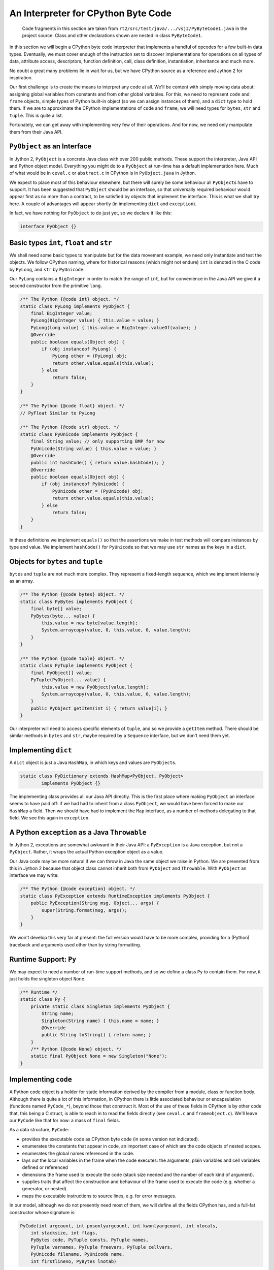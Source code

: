 ..  generated-code/interpreter-cpython-byte-code.rst

An Interpreter for CPython Byte Code
####################################

    Code fragments in this section are taken from
    ``rt2/src/test/java/.../vsj2/PyByteCode1.java``
    in the project source.
    Class and other declarations shown are nested in class ``PyByteCode1``.

In this section we will begin a CPython byte code interpreter
that implements a handful of opcodes for a few built-in data types.
Eventually,
we must cover enough of the instruction set to discover implementations for
operations on all types of data,
attribute access, descriptors,
function definition, call,
class definition, instantiation, inheritance
and much more.

No doubt a great many problems lie in wait for us,
but we have CPython source as a reference
and Jython 2 for inspiration.

Our first challenge is to create the means to interpret any code at all.
We'll be content with simply moving data about:
assigning global variables from constants and from other global variables.
For this,
we need to represent ``code`` and ``frame`` objects,
simple types of Python built-in object (so we can assign instances of them),
and a ``dict`` type to hold them.
If we are to approximate the CPython implementations of ``code`` and ``frame``,
we will need types for ``bytes``, ``str`` and ``tuple``.
This is quite a list.

Fortunately,
we can get away with implementing very few of their operations.
And for now,
we need only manipulate them from their Java API.


``PyObject`` as an Interface
****************************

In Jython 2,
``PyObject`` is a concrete Java class with over 200 public methods.
These support the interpreter, Java API and Python object model.
Everything you might do to a ``PyObject`` at run-time
has a default implementation here.
Much of what would be in ``ceval.c`` or ``abstract.c`` in CPython
is in ``PyObject.java`` in Jython.

We expect to place most of this behaviour elsewhere,
but there will surely be some behaviour all ``PyObject``\s have to support.
It has been suggested that ``PyObject`` should be an interface,
so that universally required behaviour
would appear first as no more than a contract,
to be satisfied by objects that implement the interface.
This is what we shall try here.
A couple of advantages will appear shortly
(in implementing ``dict`` and ``exception``).

In fact, we have nothing for ``PyObject`` to do just yet,
so we declare it like this:

..  code-block:: java

    interface PyObject {}



Basic types ``int``, ``float`` and ``str``
******************************************

We shall need some basic types to manipulate
but for the data movement example,
we need only instantiate and test the objects.
We follow CPython naming,
where for historical reasons
(which might not endure)
``int`` is denoted in the C code by ``PyLong``,
and ``str`` by ``PyUnicode``.

Our ``PyLong`` contains a ``BigInteger``
in order to match the range of ``int``,
but for convenience in the Java API
we give it a second constructor from the primitive ``long``.

..  code-block:: java

    /** The Python {@code int} object. */
    static class PyLong implements PyObject {
        final BigInteger value;
        PyLong(BigInteger value) { this.value = value; }
        PyLong(long value) { this.value = BigInteger.valueOf(value); }
        @Override
        public boolean equals(Object obj) {
            if (obj instanceof PyLong) {
                PyLong other = (PyLong) obj;
                return other.value.equals(this.value);
            } else
                return false;
        }
    }

    /** The Python {@code float} object. */
    // PyFloat Similar to PyLong

    /** The Python {@code str} object. */
    static class PyUnicode implements PyObject {
        final String value; // only supporting BMP for now
        PyUnicode(String value) { this.value = value; }
        @Override
        public int hashCode() { return value.hashCode(); }
        @Override
        public boolean equals(Object obj) {
            if (obj instanceof PyUnicode) {
                PyUnicode other = (PyUnicode) obj;
                return other.value.equals(this.value);
            } else
                return false;
        }
    }

In these definitions we implement ``equals()``
so that the assertions we make in test methods
will compare instances by type and value.
We implement ``hashCode()`` for ``PyUnicode``
so that we may use ``str`` names as the keys in a ``dict``.


Objects for ``bytes`` and ``tuple``
***********************************

``bytes`` and ``tuple`` are not much more complex.
They represent a fixed-length sequence,
which we implement internally as an array.

..  code-block:: java

    /** The Python {@code bytes} object. */
    static class PyBytes implements PyObject {
        final byte[] value;
        PyBytes(byte... value) {
            this.value = new byte[value.length];
            System.arraycopy(value, 0, this.value, 0, value.length);
        }
    }

    /** The Python {@code tuple} object. */
    static class PyTuple implements PyObject {
        final PyObject[] value;
        PyTuple(PyObject... value) {
            this.value = new PyObject[value.length];
            System.arraycopy(value, 0, this.value, 0, value.length);
        }
        public PyObject getItem(int i) { return value[i]; }
    }

Our interpreter will need to access specific elements of ``tuple``,
and so we provide a ``getItem`` method.
There should be similar methods in ``bytes`` and ``str``,
maybe required by a ``Sequence`` interface,
but we don't need them yet.


Implementing ``dict``
*********************

A ``dict`` object is just a Java ``HashMap``,
in which keys and values are ``PyObject``\s.

..  code-block:: java

    static class PyDictionary extends HashMap<PyObject, PyObject>
            implements PyObject {}

The implementing class provides all our Java API directly.
This is the first place where
making ``PyObject`` an interface seems to have paid off:
if we had had to inherit from a class ``PyObject``,
we would have been forced to make our ``HashMap`` a field.
Then we should have had to implement the ``Map`` interface,
as a number of methods delegating to that field.
We see this again in ``exception``.

..  _python-exception-throwable:

A Python ``exception`` as a Java ``Throwable``
**********************************************

In Jython 2, exceptions are somewhat awkward in their Java API:
a ``PyException`` is a Java exception,
but not a ``PyObject``.
Rather, it wraps the actual Python exception object as a value.

Our Java code may be more natural
if we can throw in Java the same object we raise in Python.
We are prevented from this in Jython 2 because that object class cannot
inherit both from ``PyObject`` and ``Throwable``.
With ``PyObject`` an interface we may write:

..  code-block:: java

    /** The Python {@code exception} object. */
    static class PyException extends RuntimeException implements PyObject {
        public PyException(String msg, Object... args) {
            super(String.format(msg, args));
        }
    }

We won't develop this very far at present:
the full version would have to be more complex,
providing for a (Python) traceback and
arguments used other than by string formatting.


Runtime Support: ``Py``
***********************

We may expect to need a number of run-time support methods,
and so we define a class ``Py`` to contain them.
For now, it just holds the singleton object ``None``.

..  code-block:: java

    /** Runtime */
    static class Py {
        private static class Singleton implements PyObject {
            String name;
            Singleton(String name) { this.name = name; }
            @Override
            public String toString() { return name; }
        }
        /** Python {@code None} object. */
        static final PyObject None = new Singleton("None");
    }


Implementing ``code``
*********************

A Python ``code`` object is a holder for static information derived
by the compiler from a module, class or function body.
Although there is quite a lot of this information,
in CPython there is little associated behaviour or encapsulation
(functions named ``PyCode_*``),
beyond those that construct it.
Most of the use of these fields in CPython is by other code that,
this being a C struct,
is able to reach in to read the fields directly
(see ``ceval.c`` and ``frameobject.c``).
We'll leave our ``PyCode`` like that for now: a mass of ``final`` fields.

As a data structure, ``PyCode``:

* provides the executable code as CPython byte code
  (in some version not indicated).
* enumerates the constants that appear in code,
  an important case of which are the code objects of nested scopes.
* enumerates the global names referenced in the code.
* lays out the local variables in the frame when the code executes:
  the arguments, plain variables and cell variables defined or referenced
* dimensions the frame used to execute the code
  (stack size needed and the number of each kind of argument).
* supplies traits that affect the construction and behaviour of
  the frame used to execute the code (e.g. whether a generator, or nested).
* maps the executable instructions to source lines, e.g. for error messages.

In our model,
although we do not presently need most of them,
we will define all the fields CPython has,
and a full-fat constructor whose signature is:

..  code-block:: java

    PyCode(int argcount, int posonlyargcount, int kwonlyargcount, int nlocals,
        int stacksize, int flags,
        PyBytes code, PyTuple consts, PyTuple names,
        PyTuple varnames, PyTuple freevars, PyTuple cellvars,
        PyUnicode filename, PyUnicode name,
        int firstlineno, PyBytes lnotab)

We follow CPython in our choice of which arguments are ``PyObject``,
and which are native (Java ``int``),
although we do ask Java to police the sub-type of ``PyObject``.
Presently we have no guide as to whether things like the name arrays
would be better as Java native (or ``java.util``) types.
When the ``code`` object becomes accessible from Python,
Java native types would have to be presented as ``PyObject``,
but here we are considering a Java API.

Rather than exhibit the whole declaration,
we draw attention to the one bit of behaviour
added to the approach taken by CPython.

When a frame is created to execute this code,
its initial state is drawn from a combination of
the type and content of the ``PyCode``,
properties of the function, class or module of which it is the body, and
actual arguments supplied to invoke it.
We make the ``PyCode`` responsible for this creation.
The following is sufficient API to create a ``PyFrame`` for
executing module code (as in a call to Python ``exec()``):

..  code-block:: java

    static class PyCode implements PyObject {
        // ...
        PyFrame createFrame(ThreadState tstate, PyDictionary globals,
                PyObject locals) {
            return new CPythonFrame(tstate, this, globals, locals);
        }
        // ...
    }

We are only ready to consider CPython byte code content,
so the implementation of ``createFrame`` produces that specialisation
of ``PyFrame``.
Long-term, we must cater for different types of ``PyCode``,
possibly sub-classes,
that need other specialisations,
not least one that links to JVM byte code.


Implementing ``frame``
**********************

The Python ``frame`` object holds the dynamic information
associated with (an instance of) an executing module, class definition,
function or generator.
Frames normally form a stack at any moment (sometimes a tree),
the top of which, the currently executing frame,
is referenced by the ``ThreadState`` representing the current platform thread.

The ``ThreadState`` is critical to the management of concurrency,
but at the moment our only interest in it is that is holds the frame stack.

Like its ``PyCodeObject``,
CPython's ``PyFrameObject`` is a fairly large struct
that allows access to its state outside encapsulation.
Most of this access is from the CPython byte code interpreter
(see ``ceval.c``).
The ``PyFrameObject`` also holds elements of the interpreter's state,
that are not exposed in Python,
and that the developers adjust as the interpreter changes.
It is mainly these two observations that cause us to encapsulate the
interpretation of byte code within (a subclass of) ``PyFrame``.

..  code-block:: java

    /** A {@code PyFrame} is the context for the execution of code. */
    private static abstract class PyFrame implements PyObject {

        /** ThreadState owning this frame. */
        protected final ThreadState tstate;
        /** Frames form a stack by chaining through the back pointer. */
        PyFrame back;
        /** Code this frame is to execute. */
        final PyCode code;
        /** Built-in objects */
        final PyDictionary builtins;
        /** Global context (name space) of execution. */
        final PyDictionary globals;
        /** Local context (name space) of execution. (Assign if needed.) */
        Map<PyObject, PyObject> locals = null;

        /**
         * Partial constructor, leaves {@link #locals} {@code null}.
         * Establishes the back-link to the current stack top but does not
         * make this frame the stack top. ({@link #eval()} should do that.)
         *
         * @param tstate thread state (supplies link to previous frame)
         * @param code that this frame executes
         * @param globals global name space
         */
        PyFrame(ThreadState tstate, PyCode code, PyDictionary globals) {
            this.tstate = tstate;
            this.code = code;
            this.back = tstate.frame; // NB not pushed until eval()
            this.globals = globals;
            // globals.get("__builtins__") ought to be a module with dict:
            this.builtins = new PyDictionary();
        }

        /**
         * Foundation constructor on which subclass constructors rely.
         *
         * @param tstate thread state (supplies back)
         * @param code that this frame executes
         * @param globals global name space
         * @param locals local name space (or it may be {@code globals})
         */
        protected PyFrame(ThreadState tstate, PyCode code,
                PyDictionary globals, PyObject locals) {

            // Initialise the basics.
            this(tstate, code, globals);

            // The need for a dictionary of locals depends on the code
            EnumSet<PyCode.Trait> traits = code.traits;
            if (traits.contains(PyCode.Trait.NEWLOCALS)) {
                // Ignore locals argument
                if (traits.contains(PyCode.Trait.OPTIMIZED)) {
                    // We can create it later but probably won't need to
                    this.locals = null;
                } else {
                    this.locals = new PyDictionary();
                }
            } else if (locals == null) {
                // Default to same as globals.
                this.locals = globals;
            } else {
                /*
                 * Use supplied locals. As it may not implement j.u.Map, we
                 * should arrange to wrap any Python object supporting the
                 * right methods as a Map<>, but later.
                 */
                this.locals = (Map<PyObject, PyObject>) locals;
            }
        }

        /** Execute the code in this frame. */
        abstract PyObject eval();
    }

Our ``PyFrame`` is actually just a base class for
the various types of interpreter we shall need,
but so far ``CPythonFrame`` will be enough.
It is shorter that the CPython equivalent partly for that reason,
partly because we do not need,
or are not ready to address,
the tracing and other support CPython places here.


The ``frame`` as an Interpreter
*******************************

Our ``PyFrame`` concrete subclass is called ``CPythonFrame``.
The main feature of this is that it implements ``PyFrame.eval()``.
It is worth a quick look at the member fields of ``CPythonFrame``.
These parts correspond to the members of the CPython struct
that are not exposed to Python,
but support the evaluation loop.
In particular, note that the local variables are here,
and the value stack.
More may be needed as we develop the set of supported opcodes.
In a potential ``JVMFrame``,
quite different state variables may be needed.

..  code-block:: java

    /** A {@link PyFrame} for executing CPython 3.8 byte code. */
    private static class CPythonFrame extends PyFrame {

        /** Cells for free variables (used not created in this code). */
        final Cell[] freevars;
        /** Cells for local cell variables (created in this code). */
        final Cell[] cellvars;
        /** Local simple variables (corresponds to "varnames"). */
        final PyObject[] fastlocals;
        /** Value stack. */
        final PyObject[] valuestack;
        /** Index of first empty space on the value stack. */
        int stacktop = 0;
        // ...
        CPythonFrame(ThreadState tstate, PyCode code, PyDictionary globals,
                PyObject locals) {
            super(tstate, code, globals, locals);
            this.valuestack = new PyObject[code.stacksize];
            this.fastlocals = null;
            this.freevars = null;
            this.cellvars = null;
        }
        // ...
    }

The bulk of the class definition is the ``eval()`` method.
As in CPython, this is a for-loop around a switch,
each case corresponding to a supported opcode.
For now, we support just four.
The code is reasonably faithful to the CPython version,
with the object lifecycle management taken out.

..  code-block:: java

        @Override
        PyObject eval() {
            // Push this frame to stack
            back = tstate.swap(this);
            // Evaluation stack index
            int sp = this.stacktop;
            // Cached references from code
            PyTuple names = code.names;
            PyTuple consts = code.consts;
            byte[] inst = code.code.value;
            // Get first instruction
            byte opcode = inst[0];
            int oparg = inst[1] & 0xff;
            int ip = 2;
            // Local variables used repeatedly in the loop
            PyObject name, v;

            loop : for (;;) {

                // Interpret opcode
                switch (opcode) {

                    case Opcode.RETURN_VALUE:
                        returnValue = valuestack[--sp]; // POP
                        break loop;

                    case Opcode.STORE_NAME:
                        name = names.getItem(oparg);
                        v = valuestack[--sp]; // POP
                        if (locals == null)
                            throw new PyException(
                                    "no locals found when storing '%s'",
                                    name);
                        locals.put(name, v);
                        break;

                    case Opcode.LOAD_CONST:
                        v = consts.getItem(oparg);
                        valuestack[sp++] = v; // PUSH
                        break;

                    case Opcode.LOAD_NAME:
                        name = names.getItem(oparg);

                        if (locals == null)
                            throw new PyException(
                                    "no locals found when loading '%s'",
                                    name);
                        v = locals.get(name);
                        if (v == null) {
                            v = globals.get(name);
                            if (v == null) {
                                v = builtins.get(name);
                                if (v == null)
                                    throw new PyException(NAME_ERROR_MSG,
                                            name);
                            }
                        }
                        valuestack[sp++] = v; // PUSH
                        break;

                    default:
                        throw new PyException("ip: %d, opcode: %d", ip - 2,
                                opcode);
                }

                // Pick up the next instruction
                opcode = inst[ip];
                oparg = inst[ip + 1] & 0xff;
                ip += 2;
            }

            tstate.swap(back);
            return returnValue;
        }


Program Examples
****************

We have produced a lot of "mechanism", but how can we test it?

Help from the CPython Compiler
==============================

We could approach a test by writing a Python module,
compiling it,
and reading the byte code into a Java test program.
This would involve at least un-pickling ``.pyc`` files.

Or we could try working like this from a string at the prompt:

..  code-block:: python

    >>> import dis
    >>> prog = """\
    ... a = b
    ... b = 2.0
    ... c = 'begins!'
    ... """
    >>> bprog = dis.Bytecode(compile(prog, "<test>", "exec"))
    >>> print(bprog.info())
    Name:              <module>
    Filename:          <test>
    Argument count:    0
    Positional-only arguments: 0
    Kw-only arguments: 0
    Number of locals:  0
    Stack size:        1
    Flags:             NOFREE
    Constants:
       0: 2.0
       1: 'begins!'
       2: None
    Names:
       0: b
       1: a
       2: c
    >>> print(bprog.dis())
      1           0 LOAD_NAME                0 (b)
                  2 STORE_NAME               1 (a)

      2           4 LOAD_CONST               0 (2.0)
                  6 STORE_NAME               0 (b)

      3           8 LOAD_CONST               1 ('begins!')
                 10 STORE_NAME               2 (c)
                 12 LOAD_CONST               2 (None)
                 14 RETURN_VALUE

Here we have all we need to know about the compiled program.
How about running it?
It needs an initial value for ``b``:

..  code-block:: python

    >>> glob = { "b": "World" }
    >>> loc = {}
    >>> exec(bprog.codeobj, glob, loc)
    >>> loc
    {'a': 'World', 'b': 2.0, 'c': 'begins!'}

This shows we can generate byte code and get at its attributes.
And we can then run it to generate a reference result.
But it would be nice to have a Java test program that is self-contained,
with the set-up and expected results all in the text.


Some Homemade Magic
===================

Fortunately,
but not by accident,
there are tools at ``rt2/src/test/python`` that do what we need.

..  code-block:: python

    >>> import sys, os.path
    >>> sys.path.insert(1, os.path.join("rt2", "src", "test", "python"))
    >>> from vsj2.srcgen import PyObjectEmitter
    >>> e = PyObjectEmitter()
    >>> e.emit("a = ").python(42).emit(";").flush()
    a = new PyLong(42);

As we can see,
the ``PyObjectEmitter`` has been written to emit expressions
matching the constructors in the test program ``PyByteCode1.java``.
We can emit a whole ``code`` object like so:

..  code-block:: python

    >>> e.emit("PyCode c = ").python(bprog.codeobj).emit(";").flush()
    PyCode c = new PyCode(0, 0, 0, 0, 1, 64,
            new PyBytes(new byte[] { 101, 0, 90, 1, 100, 0, 90, 0, 100,
                    1, 90, 2, 100, 2, 83, 0 }),
            new PyTuple(new PyObject[] { new PyFloat(2.0),
                    new PyUnicode("begins!"), Py.None }),
            new PyTuple(new PyObject[] { new PyUnicode("b"),
                    new PyUnicode("a"), new PyUnicode("c") }),
            new PyTuple(new PyObject[] {}),
            new PyTuple(new PyObject[] {}),
            new PyTuple(new PyObject[] {}), new PyUnicode("<test>"),
            new PyUnicode("<module>"), 1,
            new PyBytes(new byte[] { 4, 1, 4, 1 }));

Here we see the byte code, the constants and the global names,
all generated as constant expressions in Java.
This forms an initialised object we can test.

We might like to try the same program
with several different sets of initial values.
And it would be nice if something could run the program with each set
and generate the reference (that is CPython) result.

There is a helpful program at ``rt2/src/test/python/vsj2/py_byte_code1.py``,
relative to the project root.
To use it, we put our examples next to it in
``rt2/src/test/python/vsj2/py_byte_code1.ex.py``,
which looks like this:

..  code-block:: python

    # Examples for PyByteCode1.java

    # load_store_name:
    a, b = 1, 2
    # ? a, b, c
    a = b
    b = 4
    c = 6

    # load_store_name_ex:
    a, b = "Hello", "World"
    # ? a, b, c
    a = b
    b = 2.0
    c = 'begins!'

In this text, which is only superficially a Python program,
each test begins with a line like
``# name:``.
Code before the first of these is ignored.
After this comes one or more cases,
assigning initial values to variables that will become the namespace.
Each line here generates a new test case.
Then there is a statement like ``# ? a, b, c``
of what values should be examined after the code runs.
Finally,
the text up to the next test is the code fragment to compile and run.

The program can be invoked in the IDE or like this:

..  code-block:: posh

    PS very-slow-jython> $env:PYTHONPATH="rt2\src\test\python"
    PS very-slow-jython> python -m vsj2.py_byte_code1
        // Code generated by py_byte_code1.py
        ...

This spews out test cases we can paste directly into ``PyByteCode1.java``,
of which the first is:

..  code-block:: java

    /**
     * Example 'load_store_name': <pre>
     * a = b
     * b = 4
     * c = 6
     * </pre>
     */
    //@formatter:off
    static final PyCode LOAD_STORE_NAME =
    /*
     *   1           0 LOAD_NAME                0 (b)
     *               2 STORE_NAME               1 (a)
     *
     *   2           4 LOAD_CONST               0 (4)
     *               6 STORE_NAME               0 (b)
     *
     *   3           8 LOAD_CONST               1 (6)
     *              10 STORE_NAME               2 (c)
     *              12 LOAD_CONST               2 (None)
     *              14 RETURN_VALUE
     */
    new PyCode(0, 0, 0, 0, 1, 64,
        new PyBytes(new byte[] { 101, 0, 90, 1, 100, 0, 90, 0, 100,
                1, 90, 2, 100, 2, 83, 0 }),
        new PyTuple(new PyObject[] { new PyLong(4), new PyLong(6),
                Py.None }),
        new PyTuple(new PyObject[] { new PyUnicode("b"),
                new PyUnicode("a"), new PyUnicode("c") }),
        new PyTuple(new PyObject[] {}),
        new PyTuple(new PyObject[] {}),
        new PyTuple(new PyObject[] {}),
        new PyUnicode("load_store_name"), new PyUnicode("<module>"),
        1,
        new PyBytes(new byte[] { 4, 1, 4, 1 }));
    //@formatter:on

    @Test
    void test_load_store_name1() {
        PyDictionary globals = new PyDictionary();
        globals.put(new PyUnicode("a"), new PyLong(1));
        globals.put(new PyUnicode("b"), new PyLong(2));
        PyCode code = LOAD_STORE_NAME;
        ThreadState tstate = new ThreadState();
        PyFrame frame = code.createFrame(tstate, globals, globals);
        frame.eval();
        // a == 2
        assertEquals("a", new PyLong(2), globals.get(
            new PyUnicode("a")));
        // b == 4
        assertEquals("b", new PyLong(4), globals.get(
            new PyUnicode("b")));
        // c == 6
        assertEquals("c", new PyLong(6), globals.get(
            new PyUnicode("c")));
    }

In the subsequent sections,
the way of creating Python objects will evolve,
and so the exact representation we need in tests will also change.
``vsj2.py_byte_code2`` reading ``py_byte_code2.ex.py`` to generate code for
``PyByteCode2.java`` may not be quite the same.
We'll note the changes in passing,
and not delve into the detail again of how the tests are generated.

